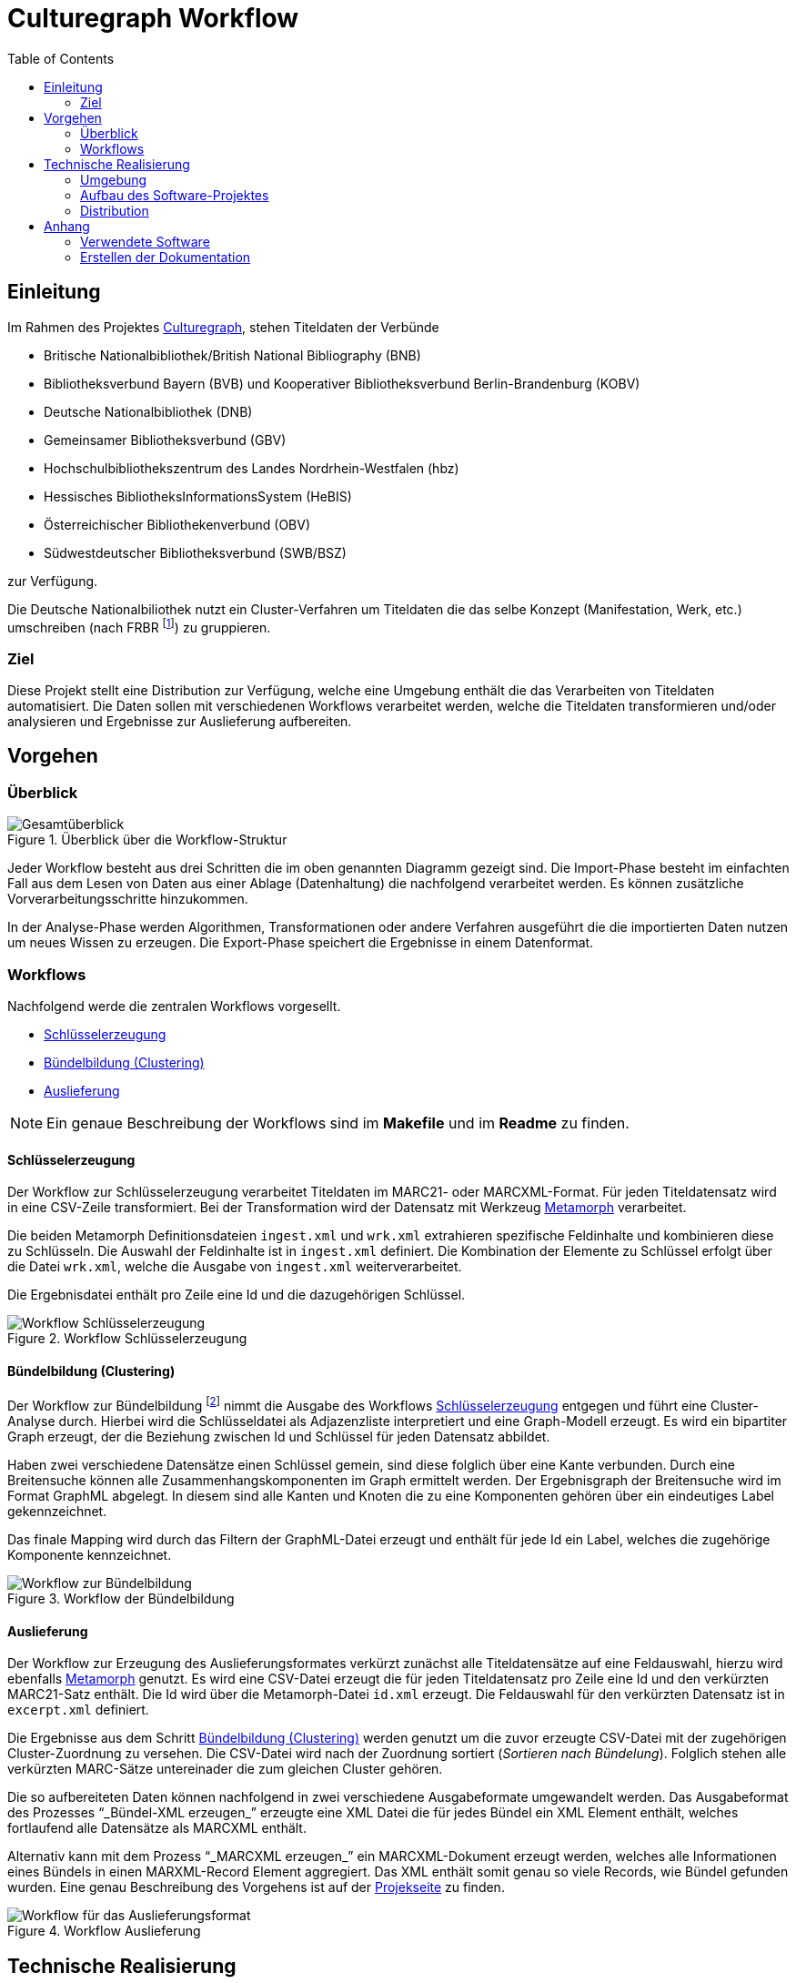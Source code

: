 = Culturegraph Workflow
:TOC:
:imagesdir: img
:doctype: book



== Einleitung

Im Rahmen des Projektes link:http://www.culturegraph.org[Culturegraph],
stehen Titeldaten der Verbünde

* Britische Nationalbibliothek/British National Bibliography (BNB)
* Bibliotheksverbund Bayern (BVB) und Kooperativer Bibliotheksverbund Berlin-Brandenburg (KOBV)
* Deutsche Nationalbibliothek (DNB)
* Gemeinsamer Bibliotheksverbund (GBV)
* Hochschulbibliothekszentrum des Landes Nordrhein-Westfalen (hbz)
* Hessisches BibliotheksInformationsSystem (HeBIS)
* Österreichischer Bibliothekenverbund (OBV)
* Südwestdeutscher Bibliotheksverbund (SWB/BSZ)


zur Verfügung.

Die Deutsche Nationalbiliothek nutzt ein Cluster-Verfahren
um Titeldaten die das selbe Konzept (Manifestation, Werk, etc.) umschreiben
(nach FRBR footnote:[Vgl. link:https://www.loc.gov/catdir/cpso/FRBRGerman.pdf[PDF]])
zu gruppieren.


=== Ziel

Diese Projekt stellt eine Distribution zur Verfügung, welche eine Umgebung enthält die das Verarbeiten von Titeldaten automatisiert.
Die Daten sollen mit verschiedenen Workflows verarbeitet werden, welche die Titeldaten transformieren und/oder analysieren und Ergebnisse zur Auslieferung aufbereiten. 

<<<

== Vorgehen

=== Überblick

.Überblick über die Workflow-Struktur
image::overview.png[Gesamtüberblick, align="center"]

Jeder Workflow besteht aus drei Schritten die im oben genannten Diagramm gezeigt sind.
Die Import-Phase besteht im einfachten Fall aus dem Lesen von Daten aus einer Ablage (Datenhaltung) die nachfolgend verarbeitet werden. 
Es können zusätzliche Vorverarbeitungsschritte hinzukommen.

In der Analyse-Phase werden Algorithmen, Transformationen oder andere Verfahren ausgeführt die die importierten Daten nutzen um neues Wissen zu erzeugen.
Die Export-Phase speichert die Ergebnisse in einem Datenformat.

=== Workflows

Nachfolgend werde die zentralen Workflows vorgesellt.

* <<Schlüsselerzeugung>>
* <<Bündelbildung (Clustering)>>
* <<Auslieferung>>

NOTE: Ein genaue Beschreibung der Workflows sind im *Makefile* und im *Readme* zu finden.

<<<

==== Schlüsselerzeugung

Der Workflow zur Schlüsselerzeugung verarbeitet Titeldaten im MARC21- oder MARCXML-Format.
Für jeden Titeldatensatz wird in eine CSV-Zeile transformiert.
Bei der Transformation wird der Datensatz mit Werkzeug link:https://github.com/metafacture/metafacture-core/wiki#morph[Metamorph] verarbeitet.

Die beiden Metamorph Definitionsdateien `ingest.xml` und `wrk.xml` extrahieren spezifische Feldinhalte und kombinieren diese zu Schlüsseln.
Die Auswahl der Feldinhalte ist in `ingest.xml` definiert. Die Kombination der Elemente zu Schlüssel erfolgt über die Datei `wrk.xml`, welche die Ausgabe von `ingest.xml` weiterverarbeitet.

Die Ergebnisdatei enthält pro Zeile eine Id und die dazugehörigen Schlüssel.

.Workflow Schlüsselerzeugung
image::workflow-keys.png[Workflow Schlüsselerzeugung, pdfwidth="70%", align="center"]

<<<

==== Bündelbildung (Clustering)

Der Workflow zur Bündelbildung footnote:[Die gebildeten Bündel werden auch als _Cluster_ oder _Komponente_ bezeichnet.] nimmt die Ausgabe des Workflows <<Schlüsselerzeugung>> entgegen und führt eine Cluster-Analyse durch.
Hierbei wird die Schlüsseldatei als Adjazenzliste interpretiert und eine Graph-Modell erzeugt.
Es wird ein bipartiter Graph erzeugt, der die Beziehung zwischen Id und Schlüssel für jeden Datensatz abbildet.

Haben zwei verschiedene Datensätze einen Schlüssel gemein, sind diese folglich über eine Kante verbunden.
Durch eine Breitensuche können alle Zusammenhangskomponenten im Graph ermittelt werden.
Der Ergebnisgraph der Breitensuche wird im Format GraphML abgelegt.
In diesem sind alle Kanten und Knoten die zu eine Komponenten gehören über ein eindeutiges Label gekennzeichnet.

Das finale Mapping wird durch das Filtern der GraphML-Datei erzeugt und enthält für jede Id ein Label, welches die zugehörige Komponente kennzeichnet.

.Workflow der Bündelbildung
image::workflow-cluster.png[Workflow zur Bündelbildung, pdfwidth="90%", align="center"]

<<<

==== Auslieferung

Der Workflow zur Erzeugung des Auslieferungsformates verkürzt zunächst alle Titeldatensätze auf eine Feldauswahl,
hierzu wird ebenfalls link:https://github.com/metafacture/metafacture-core/wiki#morph[Metamorph] genutzt.
Es wird eine CSV-Datei erzeugt die für jeden Titeldatensatz pro Zeile eine Id und den verkürzten MARC21-Satz enthält. 
Die Id wird über die Metamorph-Datei `id.xml` erzeugt. Die Feldauswahl für den verkürzten Datensatz ist in `excerpt.xml` definiert.

Die Ergebnisse aus dem Schritt <<Bündelbildung (Clustering)>> werden genutzt um die zuvor erzeugte CSV-Datei mit der zugehörigen Cluster-Zuordnung zu versehen.
Die CSV-Datei wird nach der Zuordnung sortiert (_Sortieren nach Bündelung_).
Folglich stehen alle verkürzten MARC-Sätze untereinader die zum gleichen Cluster gehören.

Die so aufbereiteten Daten können nachfolgend in zwei verschiedene Ausgabeformate umgewandelt werden.
Das Ausgabeformat des Prozesses "`_Bündel-XML erzeugen_`" erzeugte eine XML Datei die für jedes Bündel ein XML Element enthält, welches fortlaufend alle Datensätze als MARCXML enthält.

Alternativ kann mit dem Prozess "`_MARCXML erzeugen_`" ein MARCXML-Dokument erzeugt werden, welches alle Informationen eines Bündels in einen MARXML-Record Element aggregiert.
Das XML enthält somit genau so viele Records, wie Bündel gefunden wurden. Eine genau Beschreibung des Vorgehens ist auf der link:https://github.com/culturegraph/culturegraph-record-aggregator[Projekseite] zu finden.

[#img-workflow-bundle-export]
.Workflow Auslieferung
image::workflow-bundle-export.png[Workflow für das Auslieferungsformat, pdfwidth="100%", align="center"]

<<<

== Technische Realisierung

=== Umgebung

Damit das Projekt nutzbar ist, sind folgende Komponenten notwendig:

* GNU Make
* Java 8 (oder höher)

=== Aufbau des Software-Projektes

Das Projekt teilt sich in zwei Komponenten, zum einen in eine Java-Komponente und zum anderen in eine Konfigurationskomponente.
Die Java-Komponente des Projektes besteht aus einem Java-Projekt, welches das Build Tool link:https://gradle.org[gradle] nutzt.
Das Java-Projekt implementiert Programme die Aufgaben in den beschriebenen Workflows umsetzten. 

Die Aufgaben für die Workflows sind als Skripte in der JVM Programmiersprache link:http://groovy-lang.org/[groovy] realisiert.
Die notwendigen Bibliotheken die von den Skripten benötigt werden sind in Java geschrieben und im Projekt enthalten oder über das Build Tool verlinkt.

Die Konfigurations-Komponente ist eigenständig im Java-Projekt enthalten und enthält alle Konfigurationsdateien die im Projekt benötigt werden.
Die Konfiguration umfasst Konfigurationsdateien für die (oben erwähnten) Programme, wie auch die Definition der Workflows.

Die Definition der Workflows erfolgt mit dem Werkzeug _GNU Make_, einem System zum bauen von Software.
Dabei kann das Ergebnis eines Baus (engl. _Build_ genannt) auch eine Datei sein.
Ein _Makefile_ beschreibt eine Menge von Regeln die Aufgaben und deren Abhängigkeiten definieren.
In der Konfigurations-Komponente ist ein Makefile enthalten, welches die vorgestellten Workflows implementiert.

Die Auslieferung der eigenständigen Distribution ist im folgenden Abschnitt erklärt.

<<<

=== Distribution

Die Verteilung der Software-Distribution die alle Komponenten enthält (JAR, Konfigurationsdateien und das Makefile) wird als ZIP-Archiv ausgeliefert.
Der für die Groovy Skripte notwendige Groovy Interpreter und alle Abhängigkeiten die zum Ausführen der beigefügten Groovy Skripte notwendig sind, sind ebenfalls im JAR enthalten.

Das ZIP-Archiv kann entpackt werden und enthält alle Abhängigkeiten die notwendig sind um das beigefügte Makefile auszuführen.
Lediglich die Betriebsumgebung muss die Anforderungen im Abschnitt <<#umgebung>> erfüllen.


.Schematischer Aufbau der Distribution
image::distribution-structure.png[pdfwidth="80%", width="80%", align="center"]

== Anhang

=== Verwendete Software

* Diagramme im Format `.graphml` wurden mit link:https://www.yworks.com/downloads#yEd[yEd] erstellt
* Diagramme im Format `.drawio.xml` wurden mit link:https://www.draw.io/[draw.io] erstellt

=== Erstellen der Dokumentation

----
./gradlew clean asciidoctor
----

Die Dokumentation wird als Docbook und PDF erzeugt.
Das Ergebnis befindet sich im Ordner `docs/build/asciidoc/pdf`.

==== Docx Ausgabe (Word)

Mit der Docbook Ausgabe kann via link:https://pandoc.org/[pandoc] ein Docx Dokument (Word) erzeugt werden.

[source,bash]
----
cd docs/build/asciidoc/docbook
pandoc -s -f docbook -o manual.docx manual.xml
----